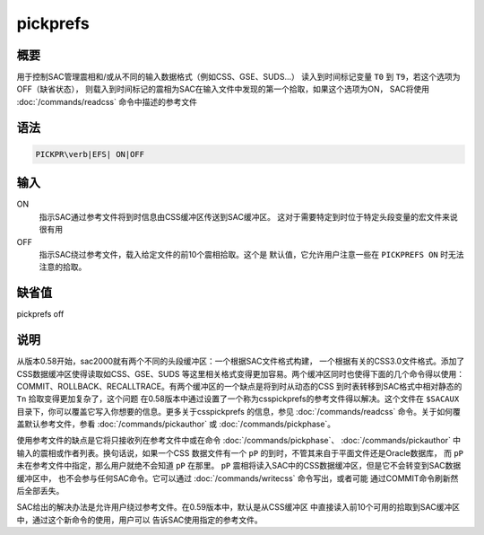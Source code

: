 pickprefs
=========

概要
----

用于控制SAC管理震相和/或从不同的输入数据格式（例如CSS、GSE、SUDS...）
读入到时间标记变量 ``T0`` 到 ``T9``\ ，若这个选项为OFF（缺省状态），
则载入到时间标记的震相为SAC在输入文件中发现的第一个拾取，如果这个选项为ON，
SAC将使用 :doc:`/commands/readcss` 命令中描述的参考文件

语法
----

.. code:: bash

    PICKPR\verb|EFS| ON|OFF

输入
----

ON
    指示SAC通过参考文件将到时信息由CSS缓冲区传送到SAC缓冲区。
    这对于需要特定到时位于特定头段变量的宏文件来说很有用

OFF
    指示SAC绕过参考文件，载入给定文件的前10个震相拾取。这个是
    默认值，它允许用户注意一些在 ``PICKPREFS ON`` 时无法注意的拾取。

缺省值
------

pickprefs off

说明
----

从版本0.58开始，sac2000就有两个不同的头段缓冲区：一个根据SAC文件格式构建，
一个根据有关的CSS3.0文件格式。添加了CSS数据缓冲区使得读取如CSS、GSE、SUDS
等这里相关格式变得更加容易。两个缓冲区同时也使得下面的几个命令得以使用：
COMMIT、ROLLBACK、RECALLTRACE。有两个缓冲区的一个缺点是将到时从动态的CSS
到时表转移到SAC格式中相对静态的 ``Tn`` 拾取变得更加复杂了，这个问题
在0.58版本中通过设置了一个称为csspickprefs的参考文件得以解决。这个文件在
``$SACAUX`` 目录下，你可以覆盖它写入你想要的信息。更多关于csspickprefs
的信息，参见 :doc:`/commands/readcss`
命令。关于如何覆盖默认参考文件，参看
:doc:`/commands/pickauthor` 或
:doc:`/commands/pickphase`\ 。

使用参考文件的缺点是它将只接收列在参考文件中或在命令
:doc:`/commands/pickphase`\ 、
:doc:`/commands/pickauthor`
中输入的震相或作者列表。换句话说，如果一个CSS 数据文件有一个 ``pP``
的到时，不管其来自于平面文件还是Oracle数据库， 而 ``pP``
未在参考文件中指定，那么用户就绝不会知道 ``pP`` 在那里。 ``pP``
震相将读入SAC中的CSS数据缓冲区，但是它不会转变到SAC数据缓冲区中，
也不会参与任何SAC命令。它可以通过 :doc:`/commands/writecss`
命令写出，或者可能 通过COMMIT命令刷新然后全部丢失。

SAC给出的解决办法是允许用户绕过参考文件。在0.59版本中，默认是从CSS缓冲区
中直接读入前10个可用的拾取到SAC缓冲区中，通过这个新命令的使用，用户可以
告诉SAC使用指定的参考文件。
